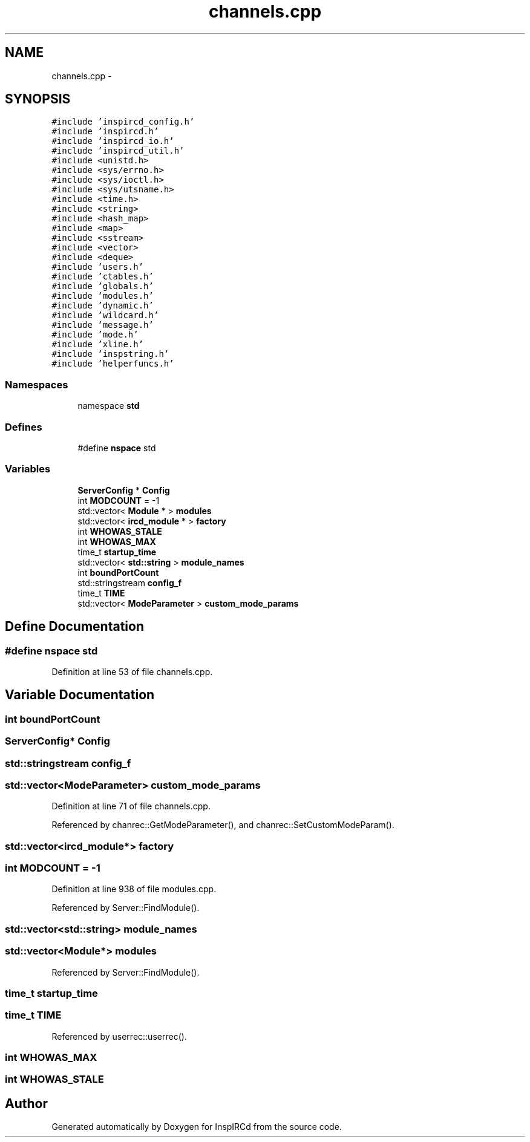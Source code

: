 .TH "channels.cpp" 3 "14 Dec 2005" "Version 1.0Betareleases" "InspIRCd" \" -*- nroff -*-
.ad l
.nh
.SH NAME
channels.cpp \- 
.SH SYNOPSIS
.br
.PP
\fC#include 'inspircd_config.h'\fP
.br
\fC#include 'inspircd.h'\fP
.br
\fC#include 'inspircd_io.h'\fP
.br
\fC#include 'inspircd_util.h'\fP
.br
\fC#include <unistd.h>\fP
.br
\fC#include <sys/errno.h>\fP
.br
\fC#include <sys/ioctl.h>\fP
.br
\fC#include <sys/utsname.h>\fP
.br
\fC#include <time.h>\fP
.br
\fC#include <string>\fP
.br
\fC#include <hash_map>\fP
.br
\fC#include <map>\fP
.br
\fC#include <sstream>\fP
.br
\fC#include <vector>\fP
.br
\fC#include <deque>\fP
.br
\fC#include 'users.h'\fP
.br
\fC#include 'ctables.h'\fP
.br
\fC#include 'globals.h'\fP
.br
\fC#include 'modules.h'\fP
.br
\fC#include 'dynamic.h'\fP
.br
\fC#include 'wildcard.h'\fP
.br
\fC#include 'message.h'\fP
.br
\fC#include 'mode.h'\fP
.br
\fC#include 'xline.h'\fP
.br
\fC#include 'inspstring.h'\fP
.br
\fC#include 'helperfuncs.h'\fP
.br

.SS "Namespaces"

.in +1c
.ti -1c
.RI "namespace \fBstd\fP"
.br
.in -1c
.SS "Defines"

.in +1c
.ti -1c
.RI "#define \fBnspace\fP   std"
.br
.in -1c
.SS "Variables"

.in +1c
.ti -1c
.RI "\fBServerConfig\fP * \fBConfig\fP"
.br
.ti -1c
.RI "int \fBMODCOUNT\fP = -1"
.br
.ti -1c
.RI "std::vector< \fBModule\fP * > \fBmodules\fP"
.br
.ti -1c
.RI "std::vector< \fBircd_module\fP * > \fBfactory\fP"
.br
.ti -1c
.RI "int \fBWHOWAS_STALE\fP"
.br
.ti -1c
.RI "int \fBWHOWAS_MAX\fP"
.br
.ti -1c
.RI "time_t \fBstartup_time\fP"
.br
.ti -1c
.RI "std::vector< \fBstd::string\fP > \fBmodule_names\fP"
.br
.ti -1c
.RI "int \fBboundPortCount\fP"
.br
.ti -1c
.RI "std::stringstream \fBconfig_f\fP"
.br
.ti -1c
.RI "time_t \fBTIME\fP"
.br
.ti -1c
.RI "std::vector< \fBModeParameter\fP > \fBcustom_mode_params\fP"
.br
.in -1c
.SH "Define Documentation"
.PP 
.SS "#define nspace   std"
.PP
Definition at line 53 of file channels.cpp.
.SH "Variable Documentation"
.PP 
.SS "int \fBboundPortCount\fP"
.PP
.SS "\fBServerConfig\fP* \fBConfig\fP"
.PP
.SS "std::stringstream \fBconfig_f\fP"
.PP
.SS "std::vector<\fBModeParameter\fP> \fBcustom_mode_params\fP"
.PP
Definition at line 71 of file channels.cpp.
.PP
Referenced by chanrec::GetModeParameter(), and chanrec::SetCustomModeParam().
.SS "std::vector<\fBircd_module\fP*> factory"
.PP
.SS "int \fBMODCOUNT\fP = -1"
.PP
Definition at line 938 of file modules.cpp.
.PP
Referenced by Server::FindModule().
.SS "std::vector<\fBstd::string\fP> \fBmodule_names\fP"
.PP
.SS "std::vector<\fBModule\fP*> modules"
.PP
Referenced by Server::FindModule().
.SS "time_t \fBstartup_time\fP"
.PP
.SS "time_t \fBTIME\fP"
.PP
Referenced by userrec::userrec().
.SS "int \fBWHOWAS_MAX\fP"
.PP
.SS "int \fBWHOWAS_STALE\fP"
.PP
.SH "Author"
.PP 
Generated automatically by Doxygen for InspIRCd from the source code.
